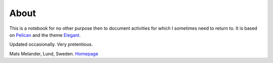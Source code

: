 About
*****

This is a notebook for no other purpose then to document activities for which I sometimes need to return to.
It is based on `Pelican <http://docs.getpelican.com/en/stable/>`_
and the theme `Elegant <https://elegant.oncrashreboot.com/>`_.

Updated occasionally. Very pretentious.

Mats Melander, Lund, Sweden. `Homepage <https://www.viltstigen.se>`_
